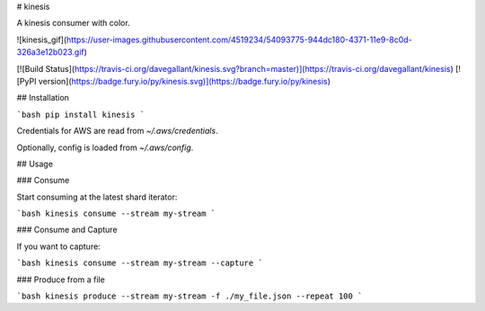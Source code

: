 # kinesis

A kinesis consumer with color.

![kinesis_gif](https://user-images.githubusercontent.com/4519234/54093775-944dc180-4371-11e9-8c0d-326a3e12b023.gif)

[![Build Status](https://travis-ci.org/davegallant/kinesis.svg?branch=master)](https://travis-ci.org/davegallant/kinesis)
[![PyPI version](https://badge.fury.io/py/kinesis.svg)](https://badge.fury.io/py/kinesis)

## Installation

```bash
pip install kinesis
```

Credentials for AWS are read from `~/.aws/credentials`.

Optionally, config is loaded from `~/.aws/config`.

## Usage

### Consume

Start consuming at the latest shard iterator:

```bash
kinesis consume --stream my-stream
```

### Consume and Capture

If you want to capture:

```bash
kinesis consume --stream my-stream --capture
```

### Produce from a file

```bash
kinesis produce --stream my-stream -f ./my_file.json --repeat 100
```


